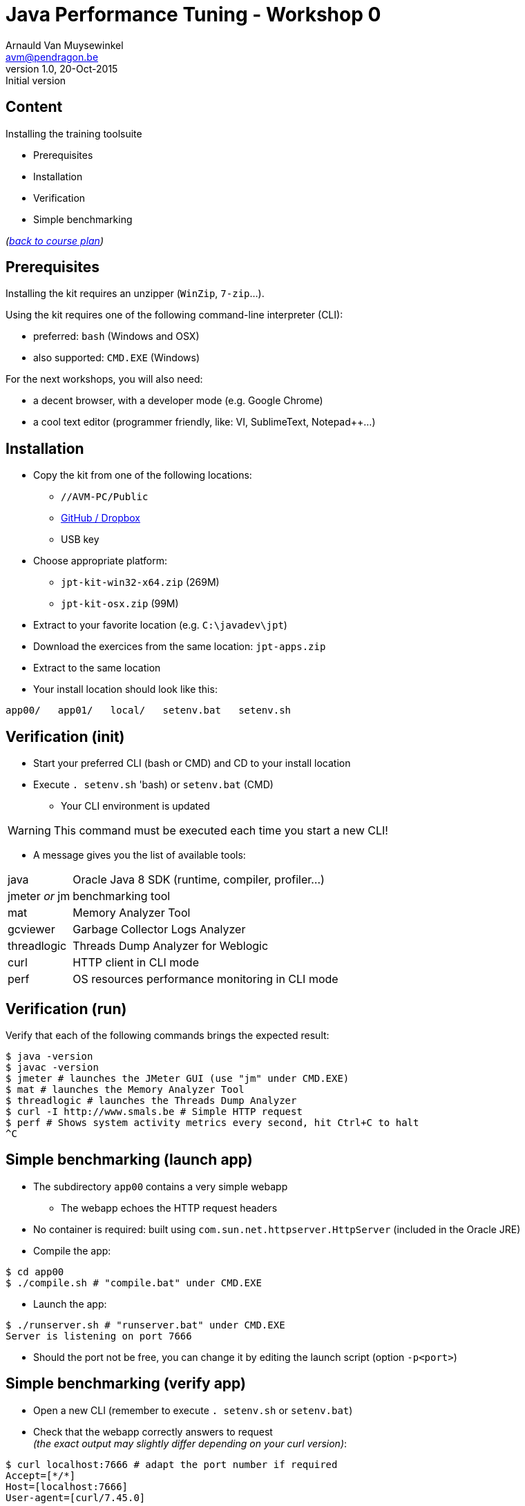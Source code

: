 // build_options: 
Java Performance Tuning - Workshop 0
====================================
Arnauld Van Muysewinkel <avm@pendragon.be>
v1.0, 20-Oct-2015: Initial version
:backend: slidy
//:theme: volnitsky
:data-uri:
:copyright: Creative-Commons-Zero (Arnauld Van Muysewinkel)
:icons:
:br: pass:[<br>]


Content
-------

*****
Installing the training toolsuite
*****

* Prerequisites
* Installation
* Verification
* Simple benchmarking

_(link:../0-extra/1-training_plan.html#_workshops[back to course plan])_


Prerequisites
-------------

Installing the kit requires an unzipper (+WinZip+, +7-zip+...).

Using the kit requires one of the following command-line interpreter (CLI):

* preferred: +bash+ (Windows and OSX)
* also supported: +CMD.EXE+ (Windows)

For the next workshops, you will also need:

* a decent browser, with a developer mode (e.g. Google Chrome)
* a cool text editor (programmer friendly, like: VI, SublimeText, Notepad++...)

Installation
------------

* Copy the kit from one of the following locations:
** +//AVM-PC/Public+
** https://github.com/arnauldvm/jpt-exercises/blob/master/download.md[GitHub / Dropbox]
** USB key
* Choose appropriate platform:
** +jpt-kit-win32-x64.zip+ (269M)
** +jpt-kit-osx.zip+ (99M)
* Extract to your favorite location (e.g. +C:\javadev\jpt+)
* Download the exercices from the same location: +jpt-apps.zip+
* Extract to the same location
* Your install location should look like this:
----
app00/   app01/   local/   setenv.bat   setenv.sh
----


Verification (init)
-------------------

* Start your preferred CLI (bash or CMD) and CD to your install location
* Execute +. setenv.sh+ 'bash) or +setenv.bat+ (CMD)
** Your CLI environment is updated

WARNING: This command must be executed each time you start a new CLI!

* A message gives you the list of available tools:

[horizontal]
java:: Oracle Java 8 SDK (runtime, compiler, profiler...)
jmeter _or_ jm:: benchmarking tool
mat:: Memory Analyzer Tool
gcviewer:: Garbage Collector Logs Analyzer
threadlogic:: Threads Dump Analyzer for Weblogic
curl:: HTTP client in CLI mode
perf:: OS resources performance monitoring in CLI mode


Verification (run)
------------------

Verify that each of the following commands brings the expected result:

----
$ java -version
$ javac -version
$ jmeter # launches the JMeter GUI (use "jm" under CMD.EXE)
$ mat # launches the Memory Analyzer Tool
$ threadlogic # launches the Threads Dump Analyzer
$ curl -I http://www.smals.be # Simple HTTP request
$ perf # Shows system activity metrics every second, hit Ctrl+C to halt
^C
----


Simple benchmarking (launch app)
--------------------------------

* The subdirectory +app00+ contains a very simple webapp
** The webapp echoes the HTTP request headers
* No container is required: built using +com.sun.net.httpserver.HttpServer+ (included in the Oracle JRE)
* Compile the app:
----
$ cd app00
$ ./compile.sh # "compile.bat" under CMD.EXE
----
* Launch the app:
----
$ ./runserver.sh # "runserver.bat" under CMD.EXE
Server is listening on port 7666
----
** Should the port not be free, you can change it by editing the launch script (option +-p<port>+)


Simple benchmarking (verify app)
--------------------------------

* Open a new CLI (remember to execute +. setenv.sh+ or +setenv.bat+)
* Check that the webapp correctly answers to request{br}
_(the exact output may slightly differ depending on your curl version)_:
----
$ curl localhost:7666 # adapt the port number if required
Accept=[*/*]
Host=[localhost:7666]
User-agent=[curl/7.45.0]
----
* Use your browser to navigate to +http://localhost:7666+{br}
and compare the results


Simple benchmarking (jmeter)
----------------------------

* In your second CLI, launch jmeter:
----
$ jmeter # or "jm"
----
* Right-click on "Test Plan" >> Add >> Threads (Users) >> Thread Group
* Right-click on "Thread Group" >> Add >> Sampler >> HTTP Request
* Left-click on "HTTP Request", and key in the following fields:
** Server name or IP: [ localhost ]
** Port Number: [ 7666 ]
* Right-click on "HTTP Request" >> Add >> Listener >> View Results Tree
* Menu "File" >> Save
** Choose an appropriate location and name to save your performance test script (e.g. +src/main/jmeter/app00.jmx+)
* Menu "Run" >> Start
** The test is executed
* Check the response by examining the "View Results Tree" panel

* Terminate the app by hitting Ctrl+C in its CLI windows
